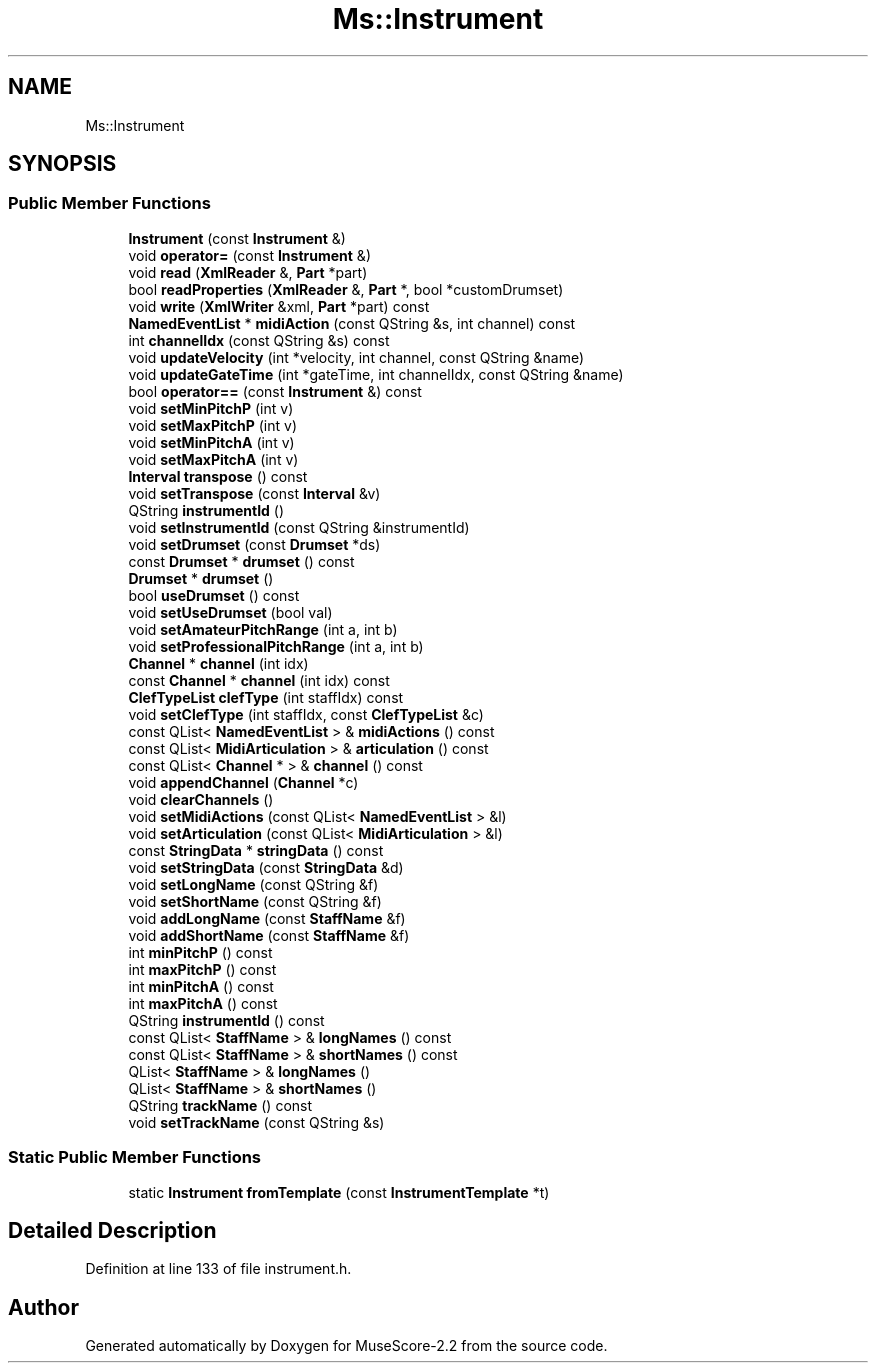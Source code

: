 .TH "Ms::Instrument" 3 "Mon Jun 5 2017" "MuseScore-2.2" \" -*- nroff -*-
.ad l
.nh
.SH NAME
Ms::Instrument
.SH SYNOPSIS
.br
.PP
.SS "Public Member Functions"

.in +1c
.ti -1c
.RI "\fBInstrument\fP (const \fBInstrument\fP &)"
.br
.ti -1c
.RI "void \fBoperator=\fP (const \fBInstrument\fP &)"
.br
.ti -1c
.RI "void \fBread\fP (\fBXmlReader\fP &, \fBPart\fP *part)"
.br
.ti -1c
.RI "bool \fBreadProperties\fP (\fBXmlReader\fP &, \fBPart\fP *, bool *customDrumset)"
.br
.ti -1c
.RI "void \fBwrite\fP (\fBXmlWriter\fP &xml, \fBPart\fP *part) const"
.br
.ti -1c
.RI "\fBNamedEventList\fP * \fBmidiAction\fP (const QString &s, int channel) const"
.br
.ti -1c
.RI "int \fBchannelIdx\fP (const QString &s) const"
.br
.ti -1c
.RI "void \fBupdateVelocity\fP (int *velocity, int channel, const QString &name)"
.br
.ti -1c
.RI "void \fBupdateGateTime\fP (int *gateTime, int channelIdx, const QString &name)"
.br
.ti -1c
.RI "bool \fBoperator==\fP (const \fBInstrument\fP &) const"
.br
.ti -1c
.RI "void \fBsetMinPitchP\fP (int v)"
.br
.ti -1c
.RI "void \fBsetMaxPitchP\fP (int v)"
.br
.ti -1c
.RI "void \fBsetMinPitchA\fP (int v)"
.br
.ti -1c
.RI "void \fBsetMaxPitchA\fP (int v)"
.br
.ti -1c
.RI "\fBInterval\fP \fBtranspose\fP () const"
.br
.ti -1c
.RI "void \fBsetTranspose\fP (const \fBInterval\fP &v)"
.br
.ti -1c
.RI "QString \fBinstrumentId\fP ()"
.br
.ti -1c
.RI "void \fBsetInstrumentId\fP (const QString &instrumentId)"
.br
.ti -1c
.RI "void \fBsetDrumset\fP (const \fBDrumset\fP *ds)"
.br
.ti -1c
.RI "const \fBDrumset\fP * \fBdrumset\fP () const"
.br
.ti -1c
.RI "\fBDrumset\fP * \fBdrumset\fP ()"
.br
.ti -1c
.RI "bool \fBuseDrumset\fP () const"
.br
.ti -1c
.RI "void \fBsetUseDrumset\fP (bool val)"
.br
.ti -1c
.RI "void \fBsetAmateurPitchRange\fP (int a, int b)"
.br
.ti -1c
.RI "void \fBsetProfessionalPitchRange\fP (int a, int b)"
.br
.ti -1c
.RI "\fBChannel\fP * \fBchannel\fP (int idx)"
.br
.ti -1c
.RI "const \fBChannel\fP * \fBchannel\fP (int idx) const"
.br
.ti -1c
.RI "\fBClefTypeList\fP \fBclefType\fP (int staffIdx) const"
.br
.ti -1c
.RI "void \fBsetClefType\fP (int staffIdx, const \fBClefTypeList\fP &c)"
.br
.ti -1c
.RI "const QList< \fBNamedEventList\fP > & \fBmidiActions\fP () const"
.br
.ti -1c
.RI "const QList< \fBMidiArticulation\fP > & \fBarticulation\fP () const"
.br
.ti -1c
.RI "const QList< \fBChannel\fP * > & \fBchannel\fP () const"
.br
.ti -1c
.RI "void \fBappendChannel\fP (\fBChannel\fP *c)"
.br
.ti -1c
.RI "void \fBclearChannels\fP ()"
.br
.ti -1c
.RI "void \fBsetMidiActions\fP (const QList< \fBNamedEventList\fP > &l)"
.br
.ti -1c
.RI "void \fBsetArticulation\fP (const QList< \fBMidiArticulation\fP > &l)"
.br
.ti -1c
.RI "const \fBStringData\fP * \fBstringData\fP () const"
.br
.ti -1c
.RI "void \fBsetStringData\fP (const \fBStringData\fP &d)"
.br
.ti -1c
.RI "void \fBsetLongName\fP (const QString &f)"
.br
.ti -1c
.RI "void \fBsetShortName\fP (const QString &f)"
.br
.ti -1c
.RI "void \fBaddLongName\fP (const \fBStaffName\fP &f)"
.br
.ti -1c
.RI "void \fBaddShortName\fP (const \fBStaffName\fP &f)"
.br
.ti -1c
.RI "int \fBminPitchP\fP () const"
.br
.ti -1c
.RI "int \fBmaxPitchP\fP () const"
.br
.ti -1c
.RI "int \fBminPitchA\fP () const"
.br
.ti -1c
.RI "int \fBmaxPitchA\fP () const"
.br
.ti -1c
.RI "QString \fBinstrumentId\fP () const"
.br
.ti -1c
.RI "const QList< \fBStaffName\fP > & \fBlongNames\fP () const"
.br
.ti -1c
.RI "const QList< \fBStaffName\fP > & \fBshortNames\fP () const"
.br
.ti -1c
.RI "QList< \fBStaffName\fP > & \fBlongNames\fP ()"
.br
.ti -1c
.RI "QList< \fBStaffName\fP > & \fBshortNames\fP ()"
.br
.ti -1c
.RI "QString \fBtrackName\fP () const"
.br
.ti -1c
.RI "void \fBsetTrackName\fP (const QString &s)"
.br
.in -1c
.SS "Static Public Member Functions"

.in +1c
.ti -1c
.RI "static \fBInstrument\fP \fBfromTemplate\fP (const \fBInstrumentTemplate\fP *t)"
.br
.in -1c
.SH "Detailed Description"
.PP 
Definition at line 133 of file instrument\&.h\&.

.SH "Author"
.PP 
Generated automatically by Doxygen for MuseScore-2\&.2 from the source code\&.
